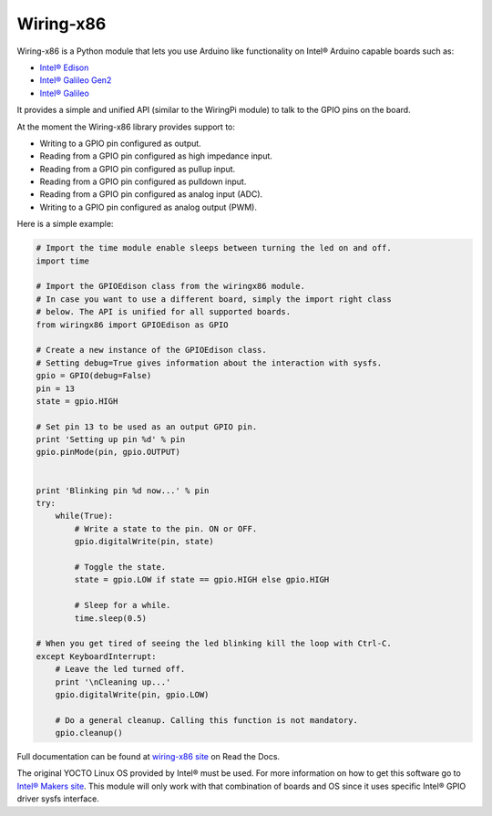 Wiring-x86
==========

Wiring-x86 is a Python module that lets you use Arduino like functionality on
Intel® Arduino capable boards such as:

* `Intel® Edison <http://www.intel.com/content/www/us/en/do-it-yourself/edison.html>`_
* `Intel® Galileo Gen2 <http://www.intel.com/content/www/us/en/do-it-yourself/galileo-maker-quark-board.html>`_ 
* `Intel® Galileo <http://www.intel.ie/content/www/ie/en/do-it-yourself/galileo-maker-quark-board.html>`_

It provides a simple and unified API (similar to the WiringPi module) to talk
to the GPIO pins on the board.

.. image:: https://raw.githubusercontent.com/emutex/wiring-x86/master/docs/source/_images/galileo1.jpg

At the moment the Wiring-x86 library provides support to:

-  Writing to a GPIO pin configured as output.
-  Reading from a GPIO pin configured as high impedance input.
-  Reading from a GPIO pin configured as pullup input.
-  Reading from a GPIO pin configured as pulldown input.
-  Reading from a GPIO pin configured as analog input (ADC).
-  Writing to a GPIO pin configured as analog output (PWM).

Here is a simple example:

.. code-block:: python

    # Import the time module enable sleeps between turning the led on and off.
    import time

    # Import the GPIOEdison class from the wiringx86 module.
    # In case you want to use a different board, simply the import right class
    # below. The API is unified for all supported boards.
    from wiringx86 import GPIOEdison as GPIO

    # Create a new instance of the GPIOEdison class.
    # Setting debug=True gives information about the interaction with sysfs.
    gpio = GPIO(debug=False)
    pin = 13
    state = gpio.HIGH

    # Set pin 13 to be used as an output GPIO pin.
    print 'Setting up pin %d' % pin
    gpio.pinMode(pin, gpio.OUTPUT)


    print 'Blinking pin %d now...' % pin
    try:
        while(True):
            # Write a state to the pin. ON or OFF.
            gpio.digitalWrite(pin, state)

            # Toggle the state.
            state = gpio.LOW if state == gpio.HIGH else gpio.HIGH

            # Sleep for a while.
            time.sleep(0.5)

    # When you get tired of seeing the led blinking kill the loop with Ctrl-C.
    except KeyboardInterrupt:
        # Leave the led turned off.
        print '\nCleaning up...'
        gpio.digitalWrite(pin, gpio.LOW)

        # Do a general cleanup. Calling this function is not mandatory.
        gpio.cleanup()

Full documentation can be found at
`wiring-x86 site <http://wiring-x86.readthedocs.org>`_ on Read the Docs.

The original YOCTO Linux OS provided by Intel® must be used. For more
information on how to get this software go to `Intel® Makers site
<https://communities.intel.com/community/makers>`_. This module will only work
with that combination of boards and OS since it uses specific Intel® GPIO
driver sysfs interface.

